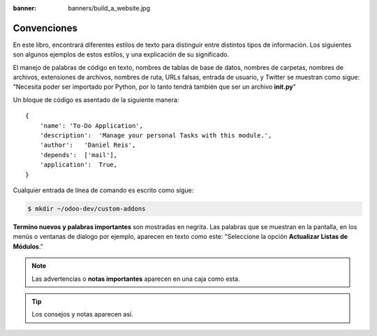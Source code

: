 :banner: banners/build_a_website.jpg

============
Convenciones
============

En este libro, encontrará diferentes estilos de texto para distinguir
entre distintos tipos de información. Los siguientes son algunos
ejemplos de estos estilos, y una explicación de su significado.

El manejo de palabras de código en texto, nombres de tablas de base de
datos, nombres de carpetas, nombres de archivos, extensiones de
archivos, nombres de ruta, URLs falsas, entrada de usuario, y Twitter se
muestran como sigue: "Necesita poder ser importado por Python, por lo
tanto tendrá también que ser un archivo **init.py**"

Un bloque de código es asentado de la siguiente manera:

::

    {
        'name': 'To-Do Application',
        'description':  'Manage your personal Tasks with this module.',
        'author':   'Daniel Reis',
        'depends':  ['mail'],
        'application':  True,
    }

Cualquier entrada de línea de comando es escrito como sigue:

.. code:: shell

    $ mkdir ~/odoo-dev/custom-addons

**Termino nuevos y palabras importantes** son mostradas en negrita. Las
palabras que se muestran en la pantalla, en los menús o ventanas de
dialogo por ejemplo, aparecen en texto como este: "Seleccione la
opción **Actualizar Listas de Módulos**."

.. note::
    Las advertencias o **notas importantes** aparecen en una caja como esta.

.. tip::
    Los consejos y notas aparecen así.
